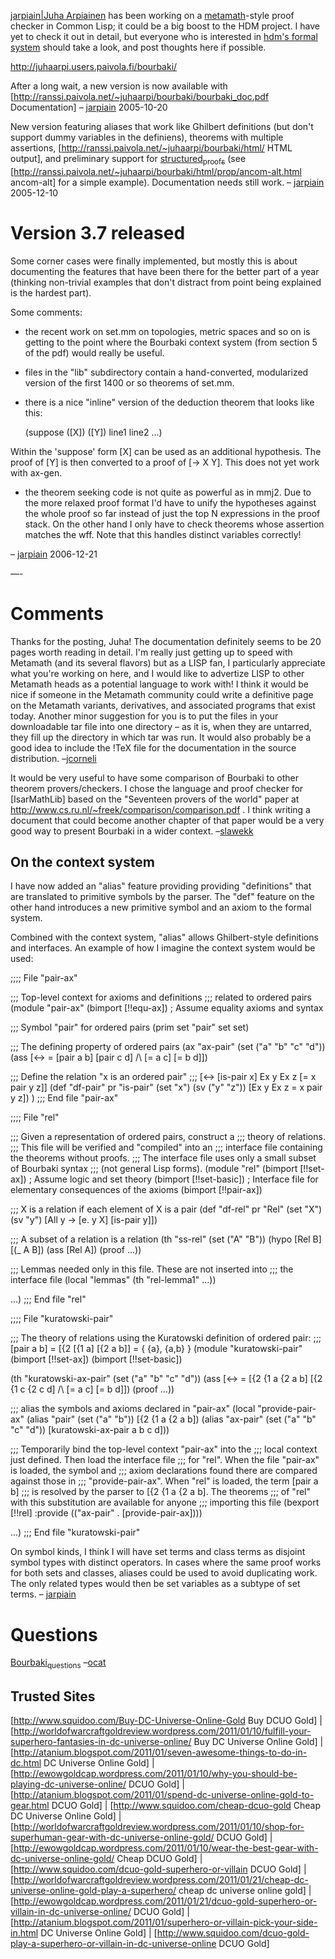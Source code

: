 #+STARTUP: showeverything logdone
#+options: num:nil

[[file:jarpiain|Juha Arpiainen.org][jarpiain|Juha Arpiainen]] has been working on a [[file:metamath.org][metamath]]-style proof checker
in Common Lisp; it could be a big boost to the HDM project.  I have
yet to check it out in detail, but everyone who is interested in 
[[file:hdm's formal system.org][hdm's formal system]] should take a look, and post thoughts here
if possible.

http://juhaarpi.users.paivola.fi/bourbaki/

After a long wait, a new version is now available with
[http://ranssi.paivola.net/~juhaarpi/bourbaki/bourbaki_doc.pdf Documentation] -- [[file:jarpiain.org][jarpiain]] 2005-10-20

New version featuring aliases that work like Ghilbert definitions
(but don't support dummy variables in the definiens),
theorems with multiple assertions,
[http://ranssi.paivola.net/~juhaarpi/bourbaki/html/ HTML output],
and preliminary support for [[file:structured_proofs.org][structured_proofs]] (see
[http://ranssi.paivola.net/~juhaarpi/bourbaki/html/prop/ancom-alt.html ancom-alt]
for a simple example). Documentation needs still work. -- [[file:jarpiain.org][jarpiain]] 2005-12-10

* Version 3.7 released

Some corner cases were finally implemented, but mostly this is about documenting the features that have been there for the better part of a year (thinking non-trivial examples that don't distract from point being explained is the hardest part).

Some comments:

- the recent work on set.mm on topologies, metric spaces and so on is getting to the point where the Bourbaki context system (from section 5 of the pdf) would really be useful.

- files in the "lib" subdirectory contain a hand-converted, modularized version of the first 1400 or so theorems of set.mm.

- there is a nice "inline" version of the deduction theorem that looks like this:

    (suppose ([X]) ([Y])
      line1
      line2
      ...)

Within the 'suppose' form [X] can be used as an additional hypothesis. The proof of [Y] is then converted to a proof of [-> X Y]. This does not yet work with ax-gen.

- the theorem seeking code is not quite as powerful as in mmj2. Due to the more relaxed proof format I'd have to unify the hypotheses against the whole proof so far  instead of just the top N expressions in the proof stack. On the other hand I only have to check theorems whose assertion matches the wff. Note that this handles distinct variables correctly!

-- [[file:jarpiain.org][jarpiain]] 2006-12-21

----
* Comments
Thanks for the posting, Juha!  The documentation definitely seems to be
20 pages worth reading in detail.  I'm really just getting up to speed
with Metamath (and its several flavors) but as a LISP fan, I particularly
appreciate what you're working on here, and I would like to advertize
LISP to other Metamath heads as a potential language to work with!  I
think it would be nice if someone in the Metamath community could write
a definitive page on the Metamath variants, derivatives, and associated
programs that exist today.  Another minor suggestion for you is to put 
the files in your downloadable tar file into one directory -- as it is,
when they are untarred, they fill up the directory in which tar was run.
It would also probably be a good idea to include the !TeX file for the
documentation in the source distribution.  --[[file:jcorneli.org][jcorneli]]

It would be very useful to have some comparison of Bourbaki to other theorem provers/checkers. I chose the language and proof checker for [IsarMathLib] based on the "Seventeen provers of the world" paper at http://www.cs.ru.nl/~freek/comparison/comparison.pdf . I think writing a document that could become another chapter of that paper would be a very good way to present Bourbaki in a wider context. 
--[[file:slawekk.org][slawekk]]

** On the context system
I have now added an "alias" feature providing providing "definitions"
that are translated to primitive symbols by the parser. The "def" feature
on the other hand introduces a new primitive symbol and an axiom to the
formal system.

Combined with the context system, "alias" allows Ghilbert-style definitions
and interfaces. An example of how I imagine the context system would be used:

    ;;;; File "pair-ax"
    
    ;;; Top-level context for axioms and definitions
    ;;; related to ordered pairs
    (module "pair-ax"
      (bimport [!!equ-ax]) ; Assume equality axioms and syntax
    
      ;;; Symbol "pair" for ordered pairs
      (prim set "pair" set set)
    
      ;;; The defining property of ordered pairs
      (ax "ax-pair" (set ("a" "b" "c" "d"))
         (ass [<-> = [pair a b] [pair c d] /\ [= a c] [= b d]])
    
      ;;; Define the relation "x is an ordered pair"
      ;;; [<-> [is-pair x] Ex y Ex z [= x pair y z]]
      (def "df-pair" pr "is-pair" (set "x") (sv ("y" "z"))
         [Ex y Ex z = x pair y z])
    ) ;;; End file "pair-ax"
    
    ;;;; File "rel"
    
    ;;; Given a representation of ordered pairs, construct a
    ;;; theory of relations.
    ;;; This file will be verified and "compiled" into an
    ;;; interface file containing the theorems without proofs.
    ;;; The interface file uses only a small subset of Bourbaki syntax
    ;;; (not general Lisp forms).
    (module "rel"
      (bimport [!!set-ax]) ; Assume logic and set theory
      (bimport [!!set-basic]) ; Interface file for elementary consequences of the axioms
      (bimport [!!pair-ax])
    
      ;;; X is a relation if each element of X is a pair
      (def "df-rel" pr "Rel" (set "X") (sv "y")
         [All y -> [e. y X] [is-pair y]])
    
      ;;; A subset of a relation is a relation
      (th "ss-rel" (set ("A" "B"))
         (hypo [Rel B] [(_ A B])
         (ass [Rel A])
         (proof ...))
    
      ;;; Lemmas needed only in this file. These are not inserted into
      ;;; the interface file
      (local "lemmas"
         (th "rel-lemma1" ...))
    
      ...) ;;; End file "rel"
    
    ;;;; File "kuratowski-pair"
    
    ;;; The theory of relations using the Kuratowski definition of ordered pair:
    ;;; [pair a b] = [{2 [{1 a] [{2 a b]] = { {a}, {a,b} }
    (module "kuratowski-pair"
      (bimport [!!set-ax])
      (bimport [!!set-basic])
    
      (th "kuratowski-ax-pair" (set ("a" "b" "c" "d"))
         (ass [<-> = [{2 {1 a {2 a b] [{2 {1 c {2 c d] /\ [= a c] [= b d]])
         (proof ...))
    
      ;;; alias the symbols and axioms declared in "pair-ax"
      (local "provide-pair-ax"
        (alias "pair" (set ("a" "b"))
          [{2 {1 a {2 a b])
        (alias "ax-pair" (set ("a" "b" "c" "d"))
          [kuratowski-ax-pair a b c d]))
    
      ;;; Temporarily bind the top-level context "pair-ax" into the
      ;;; local context just defined. Then load the interface file
      ;;; for "rel". When the file "pair-ax" is loaded, the symbol and
      ;;; axiom declarations found there are compared against those in
      ;;; "provide-pair-ax". When "rel" is loaded, the term [pair a b]
      ;;; is resolved by the parser to [{2 {1 a {2 a b]. The theorems
      ;;; of "rel" with this substitution are available for anyone
      ;;; importing this file
      (bexport [!!rel]
               :provide (("ax-pair" . [provide-pair-ax])))
    
     ...) ;;; End file "kuratowski-pair"

On symbol kinds, I think I will have set terms and class terms as disjoint
symbol types with distinct operators. In cases where the same proof works
for both sets and classes, aliases could be used to avoid duplicating work.
The only related types would then be set variables as a subtype of set terms.
-- [[file:jarpiain.org][jarpiain]]

* Questions

[[file:Bourbaki_questions.org][Bourbaki_questions]] --[[file:ocat.org][ocat]]

** Trusted Sites
[http://www.squidoo.com/Buy-DC-Universe-Online-Gold Buy DCUO Gold] | [http://worldofwarcraftgoldreview.wordpress.com/2011/01/10/fulfill-your-superhero-fantasies-in-dc-universe-online/ Buy DC Universe Online Gold] | [http://atanium.blogspot.com/2011/01/seven-awesome-things-to-do-in-dc.html DC Universe Online Gold] | [http://ewowgoldcap.wordpress.com/2011/01/10/why-you-should-be-playing-dc-universe-online/ DCUO Gold] | [http://atanium.blogspot.com/2011/01/spend-dc-universe-online-gold-to-gear.html DCUO Gold] | [http://www.squidoo.com/cheap-dcuo-gold Cheap DC Universe Online Gold] | [http://worldofwarcraftgoldreview.wordpress.com/2011/01/10/shop-for-superhuman-gear-with-dc-universe-online-gold/ DCUO Gold] | [http://ewowgoldcap.wordpress.com/2011/01/10/wear-the-best-gear-with-dc-universe-online-gold/ Cheap DCUO Gold] | [http://www.squidoo.com/dcuo-gold-superhero-or-villain DCUO Gold] | [http://worldofwarcraftgoldreview.wordpress.com/2011/01/21/cheap-dc-universe-online-gold-play-a-superhero/ cheap dc universe online gold] | [http://ewowgoldcap.wordpress.com/2011/01/21/dcuo-gold-superhero-or-villain-in-dc-universe-online/ DCUO Gold] | [http://atanium.blogspot.com/2011/01/superhero-or-villain-pick-your-side-in.html DC Universe Online Gold] | [http://www.squidoo.com/dcuo-gold-play-a-superhero-or-villain-in-dc-universe-online DCUO Gold]

